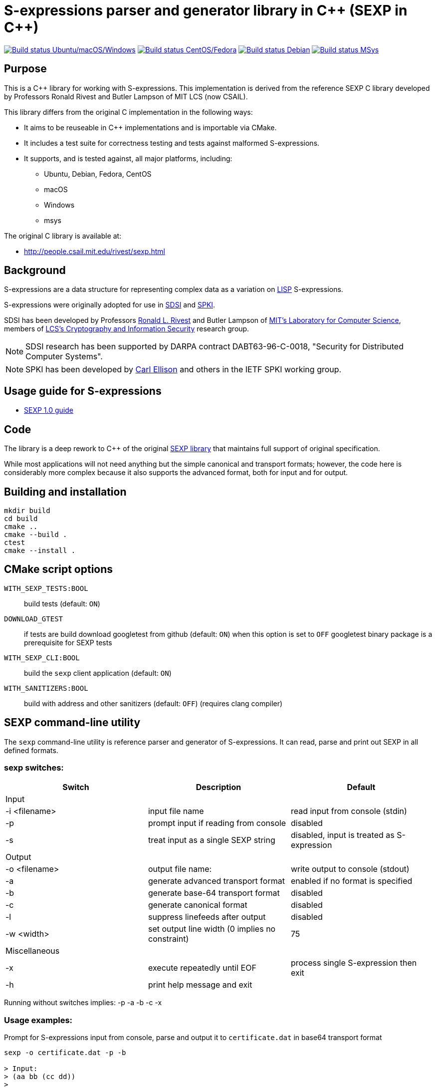 = S-expressions parser and generator library in C\++ (SEXP in C++)

image:https://github.com/rnpgp/sexp/workflows/build-and-test/badge.svg["Build status Ubuntu/macOS/Windows", link="https://github.com/rnpgp/sexp/actions?workflow=build-and-test"]
image:https://github.com/rnpgp/sexp/workflows/build-and-test-rh/badge.svg["Build status CentOS/Fedora", link="https://github.com/rnpgp/sexp/actions?workflow=build-and-test-rh"]
image:https://github.com/rnpgp/sexp/workflows/build-and-test-deb/badge.svg["Build status Debian", link="https://github.com/rnpgp/sexp/actions?workflow=build-and-test-deb"]
image:https://github.com/rnpgp/sexp/workflows/build-and-test-msys/badge.svg["Build status MSys", link="https://github.com/rnpgp/sexp/actions?workflow=build-and-test-msys"]

== Purpose

This is a C++ library for working with S-expressions. This implementation
is derived from the reference SEXP C library developed by Professors Ronald Rivest
and Butler Lampson of MIT LCS (now CSAIL).

This library differs from the original C implementation in the following ways:

* It aims to be reuseable in C++ implementations and is importable via CMake.
* It includes a test suite for correctness testing and tests against malformed
  S-expressions.
* It supports, and is tested against, all major platforms, including:
** Ubuntu, Debian, Fedora, CentOS
** macOS
** Windows
** msys

The original C library is available at:

* http://people.csail.mit.edu/rivest/sexp.html


== Background

S-expressions are a data structure for representing complex data as a variation
on https://en.wikipedia.org/wiki/Lisp_(programming_language)[LISP] S-expressions.

S-expressions were originally adopted for use in
http://theory.lcs.mit.edu/~cis/sdsi.html[SDSI] and
http://world.std.com/~cme/html/spki.html[SPKI].

SDSI has been developed by Professors
https://people.csail.mit.edu/rivest/index.html[Ronald L. Rivest] and Butler
Lampson of http://www.lcs.mit.edu/[MIT's Laboratory for Computer Science],
members of
http://theory.lcs.mit.edu/~cis[LCS's Cryptography and Information Security]
research group.

NOTE: SDSI research has been supported by DARPA contract DABT63-96-C-0018,
"Security for Distributed Computer Systems".

NOTE: SPKI has been developed by
http://www.clark.net/pub/cme/home.html[Carl Ellison] and others in the IETF SPKI
working group.


== Usage guide for S-expressions

* https://people.csail.mit.edu/rivest/Sexp.txt[SEXP 1.0 guide]


== Code

The library is a deep rework to C++ of the original
https://people.csail.mit.edu/rivest/sexp.html[SEXP library] that maintains full
support of original specification.

While most applications will not need anything but the simple canonical and
transport formats; however, the code here is considerably more complex because
it also supports the advanced format, both for input and for output.


== Building and installation

[source,sh]
----
mkdir build
cd build
cmake ..
cmake --build .
ctest
cmake --install .
----


== CMake script options

`WITH_SEXP_TESTS:BOOL`::
build tests (default: `ON`)

`DOWNLOAD_GTEST`::
if tests are build download googletest from github (default: `ON`)
when this option is set to `OFF` googletest binary package is a prerequisite for SEXP tests

`WITH_SEXP_CLI:BOOL`::
build the `sexp` client application (default: `ON`)

`WITH_SANITIZERS:BOOL`::
build with address and other sanitizers (default: `OFF`)
(requires clang compiler)



== SEXP command-line utility

The `sexp` command-line utility is reference parser and generator of S-expressions.
It can read, parse and print out SEXP in all defined formats.

=== sexp switches:
[options="header"]
|=======================================================================================================
| Switch              | Description                                    | Default
3+| Input
| -i <filename>       | input file name                                | read input from console (stdin)
| -p                  | prompt input if reading from console           | disabled
| -s                  | treat input as a single SEXP string            | disabled, input is treated as S-expression
3+| Output
| -o <filename>       | output file name:                              | write output to console (stdout)
| -a                  | generate advanced transport format             | enabled if no format is specified
| -b                  | generate base-64 transport format              | disabled
| -c                  | generate canonical format                      | disabled
| -l                  | suppress linefeeds after output                | disabled
| -w <width>          | set output line width (0 implies no constraint)| 75
3+| Miscellaneous
| -x                  | execute repeatedly until EOF                   | process single S-expression then exit
| -h                  | print help message and exit                    |
|=======================================================================================================

Running without switches implies: -p -a -b -c -x

=== Usage examples:
Prompt for S-expressions input from console, parse and output it to `certificate.dat` in base64 transport format
[source]
----
sexp -o certificate.dat -p -b

> Input:
> (aa bb (cc dd))
>
> Writing base64 (of canonical) output to 'certificate.dat'
----

Parse all S-expressions from `certificate.dat`, output them to console in advanced transport format with no prompts
[source]
----
sexp -i certificate.dat -x

> (2:aa2:bb(2:cc2:dd))
----

Parse S-expressions from `certificate.dat`, output it to console in canonical, base64 and advanced format with prompts and no width limitation
[source]
----
sexp -i certificate.dat -a -b -c -p -w 0

> Reading input from certificate.dat
>
> Canonical output:
> (2:aa2:bb(2:cc2:dd))
> Base64 (of canonical) output:
> {KDI6YWEyOmJiKDI6Y2MyOmRkKSk=}
> Advanced transport output:
> (aa bb (cc dd))
----

Repeatedly prompt for S-expressions input from console, parse and output it console in advanced, base64 and canonical formats
[source]
----
sexp -p -a -b -c -x
----
or just
----
sexp

> Input:
> (abc def (ghi jkl))
>
> Canonical output:
> (3:abc3:def(3:ghi3:jkl))
> Base64 (of canonical) output:
> {KDM6YWJjMzpkZWYoMzpnaGkzOmprbCkp}
> Advanced transport output:
> (abc def (ghi jkl))
>
> Input:
> ^C
----

== License

The code is made available as open-source software under the MIT License.
